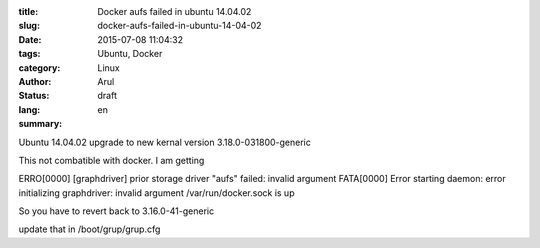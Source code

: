 :title: Docker aufs failed in ubuntu 14.04.02
:slug: docker-aufs-failed-in-ubuntu-14-04-02
:date: 2015-07-08 11:04:32
:tags: Ubuntu, Docker
:category: Linux
:author: Arul
:status: draft
:lang: en
:summary: 


Ubuntu 14.04.02 upgrade to new kernal version 3.18.0-031800-generic

This not combatible with docker. I am getting

ERRO[0000] [graphdriver] prior storage driver "aufs" failed: invalid argument
FATA[0000] Error starting daemon: error initializing graphdriver: invalid argument
/var/run/docker.sock is up



So you have to revert back to 3.16.0-41-generic

update that in /boot/grup/grup.cfg

